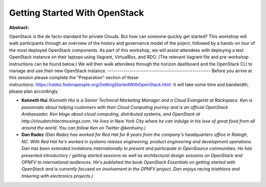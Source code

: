 Getting Started With OpenStack
~~~~~~~~~~~~~~~~~~~~~~~~~~~~~~

**Abstract:**

OpenStack is the de facto standard for private Clouds. But how can someone quickly get started? This workshop will walk participants through an overview of the history and governance model of the poject, followed by a hands-on tour of the most deployed OpenStack components. As part of this workshop, we will assist attendees with deploying a test OpenStack instance on their laptops using Vagrant, VirtualBox, and RDO. (The relevant Vagrant file and pre-workshop instructions can be found below.) We will then walk attendees through the horizon dashboard and the OpenStack CLI to manage and use their new OpenStack instance. ---------------------------------------------------- Before you arrive at this session please complete the "Preparation" section of these instructions: https://radez.fedorapeople.org/GettingStartedWithOpenStack.html  It will take some time and bandwidth, please plan accordingly.


* **Kenneth Hui** *(Kenneth Hui is a Senior Technical Marketing Manager and a Cloud Evangelist at Rackspace. Ken is passionate about helping customers with their Cloud Computing journey and is an official OpenStack Ambassador. Ken blogs about cloud computing, distributed systems, and OpenStack at http://cloudarchitectmusings.com. He lives in New York City where he can indulge in his love of great food from all around the world. You can follow Ken on Twitter @kenhuiny.)*

* **Dan Radez** *(Dan Radez has worked for Red Hat for 8 years from the company's headquarters office in Raleigh, NC. With Red Hat he's worked in systems release engineering, product engineering and development operations. Dan has been extended invitations internationally to present and participate in OpenSource communities. He has presented introductory / getting started sessions as well as architectural design sessions on OpenStack and OPNFV to international audiences. He's published the book OpenStack Essentials on getting started with OpenStack and is currently focused on involvement in the OPNFV project. Dan enjoys racing triathlons and tinkering with electronics projects.)*
